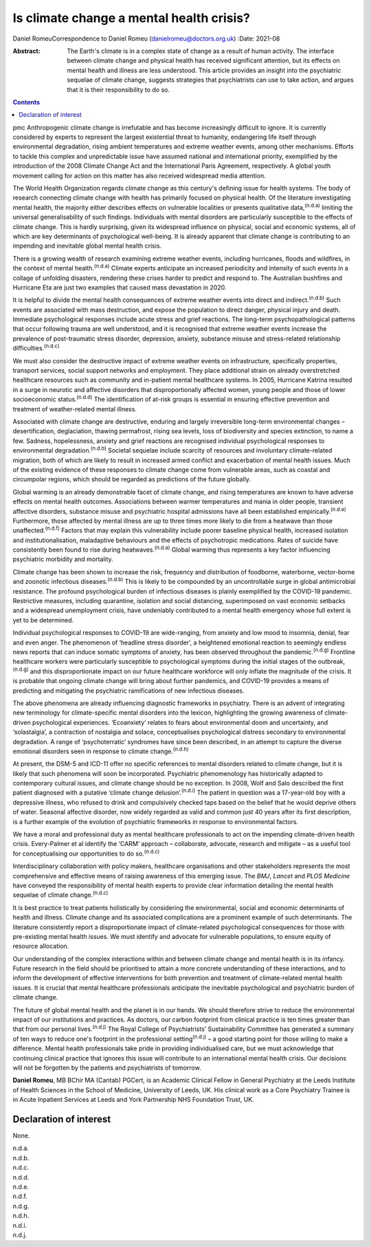 =========================================
Is climate change a mental health crisis?
=========================================

Daniel RomeuCorrespondence to Daniel Romeu (danielromeu@doctors.org.uk)
:Date: 2021-08

:Abstract:
   The Earth's climate is in a complex state of change as a result of
   human activity. The interface between climate change and physical
   health has received significant attention, but its effects on mental
   health and illness are less understood. This article provides an
   insight into the psychiatric sequelae of climate change, suggests
   strategies that psychiatrists can use to take action, and argues that
   it is their responsibility to do so.


.. contents::
   :depth: 3
..

pmc
Anthropogenic climate change is irrefutable and has become increasingly
difficult to ignore. It is currently considered by experts to represent
the largest existential threat to humanity, endangering life itself
through environmental degradation, rising ambient temperatures and
extreme weather events, among other mechanisms. Efforts to tackle this
complex and unpredictable issue have assumed national and international
priority, exemplified by the introduction of the 2008 Climate Change Act
and the International Paris Agreement, respectively. A global youth
movement calling for action on this matter has also received widespread
media attention.

The World Health Organization regards climate change as this century's
defining issue for health systems. The body of research connecting
climate change with health has primarily focused on physical health. Of
the literature investigating mental health, the majority either
describes effects on vulnerable localities or presents qualitative
data,\ :sup:`(n.d.a)` limiting the universal generalisability of such
findings. Individuals with mental disorders are particularly susceptible
to the effects of climate change. This is hardly surprising, given its
widespread influence on physical, social and economic systems, all of
which are key determinants of psychological well-being. It is already
apparent that climate change is contributing to an impending and
inevitable global mental health crisis.

There is a growing wealth of research examining extreme weather events,
including hurricanes, floods and wildfires, in the context of mental
health.\ :sup:`(n.d.a)` Climate experts anticipate an increased
periodicity and intensity of such events in a collage of unfolding
disasters, rendering these crises harder to predict and respond to. The
Australian bushfires and Hurricane Eta are just two examples that caused
mass devastation in 2020.

It is helpful to divide the mental health consequences of extreme
weather events into direct and indirect.\ :sup:`(n.d.b)` Such events are
associated with mass destruction, and expose the population to direct
danger, physical injury and death. Immediate psychological responses
include acute stress and grief reactions. The long-term
psychopathological patterns that occur following trauma are well
understood, and it is recognised that extreme weather events increase
the prevalence of post-traumatic stress disorder, depression, anxiety,
substance misuse and stress-related relationship
difficulties.\ :sup:`(n.d.c)`

We must also consider the destructive impact of extreme weather events
on infrastructure, specifically properties, transport services, social
support networks and employment. They place additional strain on already
overstretched healthcare resources such as community and in-patient
mental healthcare systems. In 2005, Hurricane Katrina resulted in a
surge in neurotic and affective disorders that disproportionally
affected women, young people and those of lower socioeconomic
status.\ :sup:`(n.d.d)` The identification of at-risk groups is
essential in ensuring effective prevention and treatment of
weather-related mental illness.

Associated with climate change are destructive, enduring and largely
irreversible long-term environmental changes – desertification,
deglaciation, thawing permafrost, rising sea levels, loss of
biodiversity and species extinction, to name a few. Sadness,
hopelessness, anxiety and grief reactions are recognised individual
psychological responses to environmental degradation.\ :sup:`(n.d.b)`
Societal sequelae include scarcity of resources and involuntary
climate-related migration, both of which are likely to result in
increased armed conflict and exacerbation of mental health issues. Much
of the existing evidence of these responses to climate change come from
vulnerable areas, such as coastal and circumpolar regions, which should
be regarded as predictions of the future globally.

Global warming is an already demonstrable facet of climate change, and
rising temperatures are known to have adverse effects on mental health
outcomes. Associations between warmer temperatures and mania in older
people, transient affective disorders, substance misuse and psychiatric
hospital admissions have all been established
empirically.\ :sup:`(n.d.e)` Furthermore, those affected by mental
illness are up to three times more likely to die from a heatwave than
those unaffected.\ :sup:`(n.d.f)` Factors that may explain this
vulnerability include poorer baseline physical health, increased
isolation and institutionalisation, maladaptive behaviours and the
effects of psychotropic medications. Rates of suicide have consistently
been found to rise during heatwaves.\ :sup:`(n.d.a)` Global warming thus
represents a key factor influencing psychiatric morbidity and mortality.

Climate change has been shown to increase the risk, frequency and
distribution of foodborne, waterborne, vector-borne and zoonotic
infectious diseases.\ :sup:`(n.d.b)` This is likely to be compounded by
an uncontrollable surge in global antimicrobial resistance. The profound
psychological burden of infectious diseases is plainly exemplified by
the COVID-19 pandemic. Restrictive measures, including quarantine,
isolation and social distancing, superimposed on vast economic setbacks
and a widespread unemployment crisis, have undeniably contributed to a
mental health emergency whose full extent is yet to be determined.

Individual psychological responses to COVID-19 are wide-ranging, from
anxiety and low mood to insomnia, denial, fear and even anger. The
phenomenon of ‘headline stress disorder’, a heightened emotional
reaction to seemingly endless news reports that can induce somatic
symptoms of anxiety, has been observed throughout the
pandemic.\ :sup:`(n.d.g)` Frontline healthcare workers were particularly
susceptible to psychological symptoms during the initial stages of the
outbreak,\ :sup:`(n.d.g)` and this disproportionate impact on our future
healthcare workforce will only inflate the magnitude of the crisis. It
is probable that ongoing climate change will bring about further
pandemics, and COVID-19 provides a means of predicting and mitigating
the psychiatric ramifications of new infectious diseases.

The above phenomena are already influencing diagnostic frameworks in
psychiatry. There is an advent of integrating new terminology for
climate-specific mental disorders into the lexicon, highlighting the
growing awareness of climate-driven psychological experiences.
‘Ecoanxiety’ relates to fears about environmental doom and uncertainty,
and ‘solastalgia’, a contraction of nostalgia and solace, conceptualises
psychological distress secondary to environmental degradation. A range
of ‘psychoterratic’ syndromes have since been described, in an attempt
to capture the diverse emotional disorders seen in response to climate
change.\ :sup:`(n.d.h)`

At present, the DSM-5 and ICD-11 offer no specific references to mental
disorders related to climate change, but it is likely that such
phenomena will soon be incorporated. Psychiatric phenomenology has
historically adapted to contemporary cultural issues, and climate change
should be no exception. In 2008, Wolf and Salo described the first
patient diagnosed with a putative ‘climate change
delusion’.\ :sup:`(n.d.i)` The patient in question was a 17-year-old boy
with a depressive illness, who refused to drink and compulsively checked
taps based on the belief that he would deprive others of water. Seasonal
affective disorder, now widely regarded as valid and common just 40
years after its first description, is a further example of the evolution
of psychiatric frameworks in response to environmental factors.

We have a moral and professional duty as mental healthcare professionals
to act on the impending climate-driven health crisis. Every-Palmer et al
identify the ‘CARM’ approach – collaborate, advocate, research and
mitigate – as a useful tool for conceptualising our opportunities to do
so.\ :sup:`(n.d.c)`

Interdisciplinary collaboration with policy makers, healthcare
organisations and other stakeholders represents the most comprehensive
and effective means of raising awareness of this emerging issue. The
*BMJ*, *Lancet* and *PLOS Medicine* have conveyed the responsibility of
mental health experts to provide clear information detailing the mental
health sequelae of climate change.\ :sup:`(n.d.c)`

It is best practice to treat patients holistically by considering the
environmental, social and economic determinants of health and illness.
Climate change and its associated complications are a prominent example
of such determinants. The literature consistently report a
disproportionate impact of climate-related psychological consequences
for those with pre-existing mental health issues. We must identify and
advocate for vulnerable populations, to ensure equity of resource
allocation.

Our understanding of the complex interactions within and between climate
change and mental health is in its infancy. Future research in the field
should be prioritised to attain a more concrete understanding of these
interactions, and to inform the development of effective interventions
for both prevention and treatment of climate-related mental health
issues. It is crucial that mental healthcare professionals anticipate
the inevitable psychological and psychiatric burden of climate change.

The future of global mental health and the planet is in our hands. We
should therefore strive to reduce the environmental impact of our
institutions and practices. As doctors, our carbon footprint from
clinical practice is ten times greater than that from our personal
lives.\ :sup:`(n.d.j)` The Royal College of Psychiatrists’
Sustainability Committee has generated a summary of ten ways to reduce
one's footprint in the professional setting\ :sup:`(n.d.j)` – a good
starting point for those willing to make a difference. Mental health
professionals take pride in providing individualised care, but we must
acknowledge that continuing clinical practice that ignores this issue
will contribute to an international mental health crisis. Our decisions
will not be forgotten by the patients and psychiatrists of tomorrow.

**Daniel Romeu**, MB BChir MA (Cantab) PGCert, is an Academic Clinical
Fellow in General Psychiatry at the Leeds Institute of Health Sciences
in the School of Medicine, University of Leeds, UK. His clinical work as
a Core Psychiatry Trainee is in Acute Inpatient Services at Leeds and
York Partnership NHS Foundation Trust, UK.

.. _nts2:

Declaration of interest
=======================

None.

.. container:: references csl-bib-body hanging-indent
   :name: refs

   .. container:: csl-entry
      :name: ref-ref1

      n.d.a.

   .. container:: csl-entry
      :name: ref-ref2

      n.d.b.

   .. container:: csl-entry
      :name: ref-ref3

      n.d.c.

   .. container:: csl-entry
      :name: ref-ref4

      n.d.d.

   .. container:: csl-entry
      :name: ref-ref5

      n.d.e.

   .. container:: csl-entry
      :name: ref-ref6

      n.d.f.

   .. container:: csl-entry
      :name: ref-ref7

      n.d.g.

   .. container:: csl-entry
      :name: ref-ref8

      n.d.h.

   .. container:: csl-entry
      :name: ref-ref9

      n.d.i.

   .. container:: csl-entry
      :name: ref-ref10

      n.d.j.

